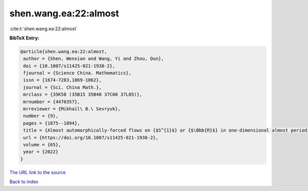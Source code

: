 shen.wang.ea:22:almost
======================

:cite:t:`shen.wang.ea:22:almost`

**BibTeX Entry:**

.. code-block:: bibtex

   @article{shen.wang.ea:22:almost,
    author = {Shen, Wenxian and Wang, Yi and Zhou, Dun},
    doi = {10.1007/s11425-021-1938-2},
    fjournal = {Science China. Mathematics},
    issn = {1674-7283,1869-1862},
    journal = {Sci. China Math.},
    mrclass = {35K58 (35B15 35B40 37C60 37L05)},
    mrnumber = {4470357},
    mrreviewer = {Mikhail\ B.\ Sevryuk},
    number = {9},
    pages = {1875--1894},
    title = {Almost automorphically-forced flows on {$S^{1}$} or {$\Bbb{R}$} in one-dimensional almost periodic semilinear heat equations},
    url = {https://doi.org/10.1007/s11425-021-1938-2},
    volume = {65},
    year = {2022}
   }
`The URL link to the source <ttps://doi.org/10.1007/s11425-021-1938-2}>`_


`Back to index <../By-Cite-Keys.html>`_
